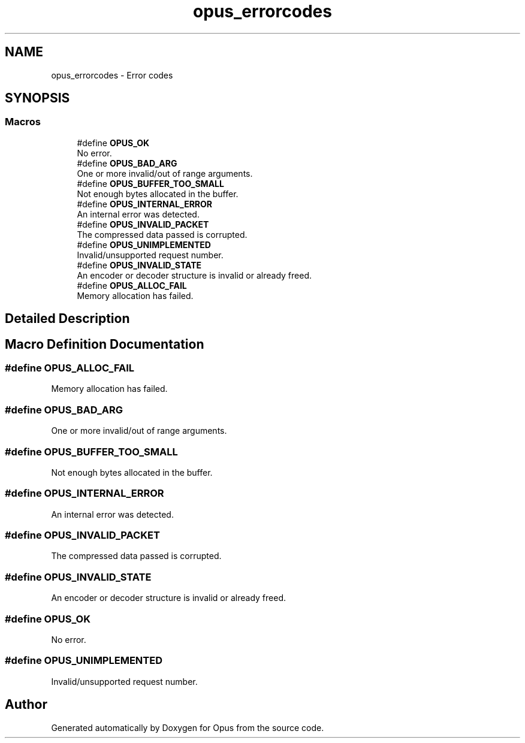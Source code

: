 .TH "opus_errorcodes" 3 "Sun Dec 29 2024" "Version 1.3" "Opus" \" -*- nroff -*-
.ad l
.nh
.SH NAME
opus_errorcodes \- Error codes
.SH SYNOPSIS
.br
.PP
.SS "Macros"

.in +1c
.ti -1c
.RI "#define \fBOPUS_OK\fP"
.br
.RI "No error\&. "
.ti -1c
.RI "#define \fBOPUS_BAD_ARG\fP"
.br
.RI "One or more invalid/out of range arguments\&. "
.ti -1c
.RI "#define \fBOPUS_BUFFER_TOO_SMALL\fP"
.br
.RI "Not enough bytes allocated in the buffer\&. "
.ti -1c
.RI "#define \fBOPUS_INTERNAL_ERROR\fP"
.br
.RI "An internal error was detected\&. "
.ti -1c
.RI "#define \fBOPUS_INVALID_PACKET\fP"
.br
.RI "The compressed data passed is corrupted\&. "
.ti -1c
.RI "#define \fBOPUS_UNIMPLEMENTED\fP"
.br
.RI "Invalid/unsupported request number\&. "
.ti -1c
.RI "#define \fBOPUS_INVALID_STATE\fP"
.br
.RI "An encoder or decoder structure is invalid or already freed\&. "
.ti -1c
.RI "#define \fBOPUS_ALLOC_FAIL\fP"
.br
.RI "Memory allocation has failed\&. "
.in -1c
.SH "Detailed Description"
.PP 

.SH "Macro Definition Documentation"
.PP 
.SS "#define OPUS_ALLOC_FAIL"

.PP
Memory allocation has failed\&. 
.SS "#define OPUS_BAD_ARG"

.PP
One or more invalid/out of range arguments\&. 
.SS "#define OPUS_BUFFER_TOO_SMALL"

.PP
Not enough bytes allocated in the buffer\&. 
.SS "#define OPUS_INTERNAL_ERROR"

.PP
An internal error was detected\&. 
.SS "#define OPUS_INVALID_PACKET"

.PP
The compressed data passed is corrupted\&. 
.SS "#define OPUS_INVALID_STATE"

.PP
An encoder or decoder structure is invalid or already freed\&. 
.SS "#define OPUS_OK"

.PP
No error\&. 
.SS "#define OPUS_UNIMPLEMENTED"

.PP
Invalid/unsupported request number\&. 
.SH "Author"
.PP 
Generated automatically by Doxygen for Opus from the source code\&.
